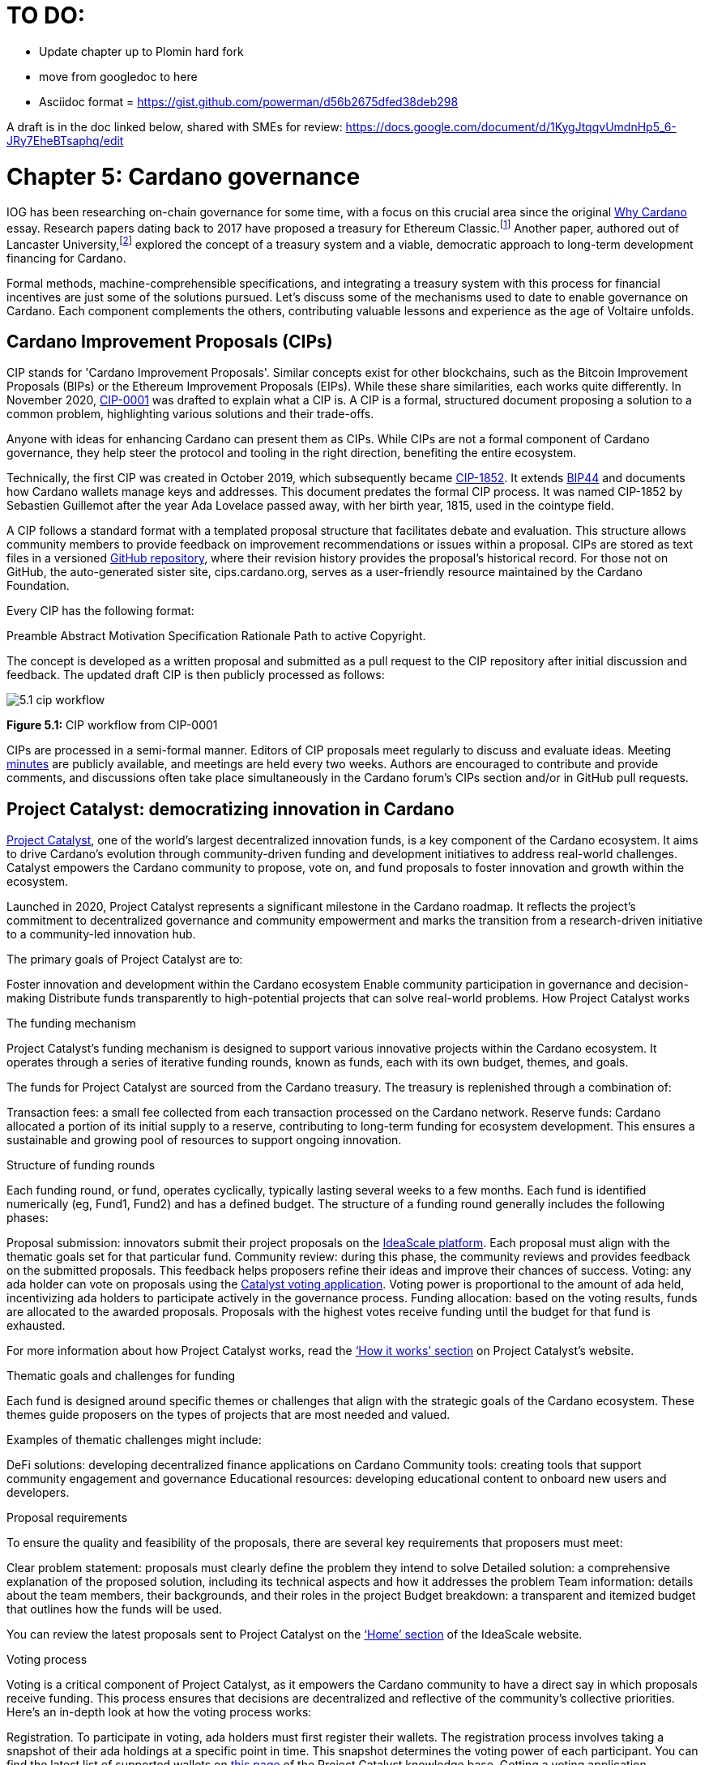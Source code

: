 = TO DO:

- Update chapter up to Plomin hard fork
- move from googledoc to here
- Asciidoc format = https://gist.github.com/powerman/d56b2675dfed38deb298


A draft is in the doc linked below, shared with SMEs for review:
https://docs.google.com/document/d/1KygJtqqvUmdnHp5_6-JRy7EheBTsaphq/edit


= Chapter 5: Cardano governance 

IOG has been researching on-chain governance for some time, with a focus on this crucial area since the original https://why.cardano.org/en/introduction/motivation[Why Cardano] essay. Research papers dating back to 2017 have proposed a treasury for Ethereum Classic.footnote:disclaimer[Kaidalov, Kovalchuk, Nastenko, Rodinko, Shevtzov, Oliynykov (2017), ‘A proposal for an Ethereum Classic Treasury System’, iohk.io/en/research/library/papers/a-proposal-for-an-ethereum-classic-treasury-system/] Another paper, authored out of Lancaster University,footnote:[Zhang, Oliynykov and Balogun (2019), ‘A Treasury System for Cryptocurrencies: Enabling Better Collaborative Intelligence’, eprint.iacr.org/2018/435.pdf] explored the concept of a treasury system and a viable, democratic approach to long-term development financing for Cardano.

Formal methods, machine-comprehensible specifications, and integrating a treasury system with this process for financial incentives are just some of the solutions pursued. Let's discuss some of the mechanisms used to date to enable governance on Cardano. Each component complements the others, contributing valuable lessons and experience as the age of Voltaire unfolds. 

== Cardano Improvement Proposals (CIPs)

CIP stands for 'Cardano Improvement Proposals'. Similar concepts exist for other blockchains, such as the Bitcoin Improvement Proposals (BIPs) or the Ethereum Improvement Proposals (EIPs). While these share similarities, each works quite differently. In November 2020, http://github.com/cardano-foundation/CIPs/tree/master/CIP-0001[CIP-0001]  was drafted to explain what a CIP is. A CIP is a formal, structured document proposing a solution to a common problem, highlighting various solutions and their trade-offs. 

Anyone with ideas for enhancing Cardano can present them as CIPs. While CIPs are not a formal component of Cardano governance, they help steer the protocol and tooling in the right direction, benefiting the entire ecosystem. 

Technically, the first CIP was created in October 2019, which subsequently became https://cips.cardano.org/cip/CIP-1852[CIP-1852]. It extends http://github.com/bitcoin/bips/blob/master/bip-0044.mediawiki[BIP44] and documents how Cardano wallets manage keys and addresses. This document predates the formal CIP process. It was named CIP-1852 by Sebastien Guillemot after the year Ada Lovelace passed away, with her birth year, 1815, used in the cointype field. 

A CIP follows a standard format with a templated proposal structure that facilitates debate and evaluation. This structure allows community members to provide feedback on improvement recommendations or issues within a proposal. CIPs are stored as text files in a versioned http://github.com/cardano-foundation/CIPs[GitHub repository], where their revision history provides the proposal's historical record. For those not on GitHub, the auto-generated sister site, cips.cardano.org, serves as a user-friendly resource maintained by the Cardano Foundation.

Every CIP has the following format: 

Preamble
Abstract
Motivation
Specification
Rationale
Path to active
Copyright. 

The concept is developed as a written proposal and submitted as a pull request to the CIP repository after initial discussion and feedback. The updated draft CIP is then publicly processed as follows:

image::../images/5.1_cip_workflow.png[]

*Figure 5.1:* CIP workflow from CIP-0001

CIPs are processed in a semi-formal manner. Editors of CIP proposals meet regularly to discuss and evaluate ideas. Meeting http://github.com/cardano-foundation/CIPs/tree/master/BiweeklyMeetings[minutes] are publicly available, and meetings are held every two weeks. Authors are encouraged to contribute and provide comments, and discussions often take place simultaneously in the Cardano forum’s CIPs section and/or in GitHub pull requests. 

== Project Catalyst: democratizing innovation in Cardano 

https://projectcatalyst.io/[Project Catalyst], one of the world’s largest decentralized innovation funds, is a key component of the Cardano ecosystem. It aims to drive Cardano's evolution through community-driven funding and development initiatives to address real-world challenges. Catalyst empowers the Cardano community to propose, vote on, and fund proposals to foster innovation and growth within the ecosystem.

Launched in 2020, Project Catalyst represents a significant milestone in the Cardano roadmap. It reflects the project's commitment to decentralized governance and community empowerment and marks the transition from a research-driven initiative to a community-led innovation hub.

The primary goals of Project Catalyst are to:

Foster innovation and development within the Cardano ecosystem
Enable community participation in governance and decision-making
Distribute funds transparently to high-potential projects that can solve real-world problems.
How Project Catalyst works

The funding mechanism

Project Catalyst's funding mechanism is designed to support various innovative projects within the Cardano ecosystem. It operates through a series of iterative funding rounds, known as funds, each with its own budget, themes, and goals.

The funds for Project Catalyst are sourced from the Cardano treasury. The treasury is replenished through a combination of:

Transaction fees: a small fee collected from each transaction processed on the Cardano network.
Reserve funds: Cardano allocated a portion of its initial supply to a reserve, contributing to long-term funding for ecosystem development. This ensures a sustainable and growing pool of resources to support ongoing innovation.

Structure of funding rounds

Each funding round, or fund, operates cyclically, typically lasting several weeks to a few months. Each fund is identified numerically (eg, Fund1, Fund2) and has a defined budget. The structure of a funding round generally includes the following phases:

Proposal submission: innovators submit their project proposals on the https://cardano.ideascale.com/[IdeaScale platform]. Each proposal must align with the thematic goals set for that particular fund.
Community review: during this phase, the community reviews and provides feedback on the submitted proposals. This feedback helps proposers refine their ideas and improve their chances of success.
Voting: any ada holder can vote on proposals using the https://cardano.ideascale.com/[Catalyst voting application]. Voting power is proportional to the amount of ada held, incentivizing ada holders to participate actively in the governance process.
Funding allocation: based on the voting results, funds are allocated to the awarded proposals. Proposals with the highest votes receive funding until the budget for that fund is exhausted.

For more information about how Project Catalyst works, read the https://projectcatalyst.io/how-it-works[‘How it works’ section] on Project Catalyst’s website.

Thematic goals and challenges for funding

Each fund is designed around specific themes or challenges that align with the strategic goals of the Cardano ecosystem. These themes guide proposers on the types of projects that are most needed and valued. 

Examples of thematic challenges might include:

DeFi solutions: developing decentralized finance applications on Cardano
Community tools: creating tools that support community engagement and governance
Educational resources: developing educational content to onboard new users and developers.

Proposal requirements

To ensure the quality and feasibility of the proposals, there are several key requirements that proposers must meet:

Clear problem statement: proposals must clearly define the problem they intend to solve
Detailed solution: a comprehensive explanation of the proposed solution, including its technical aspects and how it addresses the problem
Team information: details about the team members, their backgrounds, and their roles in the project
Budget breakdown: a transparent and itemized budget that outlines how the funds will be used.

You can review the latest proposals sent to Project Catalyst on the https://cardano.ideascale.com/c/home[‘Home’ section] of the IdeaScale website.

Voting process

Voting is a critical component of Project Catalyst, as it empowers the Cardano community to have a direct say in which proposals receive funding. This process ensures that decisions are decentralized and reflective of the community's collective priorities. Here’s an in-depth look at how the voting process works:

Registration. To participate in voting, ada holders must first register their wallets. The registration process involves taking a snapshot of their ada holdings at a specific point in time. This snapshot determines the voting power of each participant. You can find the latest list of supported wallets on https://docs.projectcatalyst.io/current-fund-basics/how-to-register-as-a-voter/wallet-registration-guide/supported-wallets[this page] of the Project Catalyst knowledge base.
Getting a voting application. Participants must use a dedicated voting application, such as the https://projectcatalyst.io/get-involved/become-a-voter[Catalyst Voting App], available on mobile devices. This application is designed to facilitate secure and user-friendly voting.
Voting power calculation. Voting power is directly proportional to the amount of ada held by a participant at the time of the snapshot. For example, an individual with 5,000 ada will have more voting power than someone with 500 ada. This system ensures that those with a larger stake in the network have a greater influence on funding decisions. Wallets with at least 500 ada, excluding rewards, are eligible to vote.
Reviewing proposals. All proposals are publicly accessible on the IdeaScale platform and the voting application. Participants can review detailed information about each proposal, including the problem statement, proposed solution, team details, and budget. Before voting, participants are encouraged to engage in discussions and provide feedback on the proposals. This collaborative approach helps refine the proposals and ensures that only well-vetted ideas move forward. To become a community reviewer, please https://docs.projectcatalyst.io/current-fund-basics/community-review-guidelines-fund12/how-to-become-a-community-reviewer[refer to this page] on the Project Catalyst knowledge base.
Voting begins. For each proposal, voters typically have multiple options to express their support or opposition. Common voting options include YES (strongly supporting the proposal) or ABSTAIN (choose not to vote). Only voting YES determines the outcome of proposals. Voting ABSTAIN is a signal only and serves to preserve privacy properties from cryptographic properties to counterbalance your YES votes. Your goal as a voter is to cast ABSTAIN in each category and mix up your voting profile to help improve voting privacy. Otherwise, not voting or choosing ABSTAIN are the same. However, ABSTAIN registers action on the chain. Not voting doesn't. Once you've cast a vote on blockchain, you cannot change it anymore.
Counting votes. After the voting period ends, votes are tallied. The proposals with the most votes are selected for funding until the budget for that funding round is exhausted.
Announcing results. The results are announced publicly, detailing which proposals have been selected for funding. This transparency helps build trust within the community.

After each funding round, feedback from the community is collected to identify areas for improvement in the voting process. Based on community feedback, enhancements are made to the voting process, such as improving the user interface of the voting application, increasing security measures, and refining the proposal evaluation criteria.

Transparency and accountability

Project Catalyst places a strong emphasis on transparency and accountability through the following measures:

Publicly accessible proposals: all proposals and their progress are publicly accessible on the IdeaScale platform, allowing the community to track their development
Regular updates: funded projects are required to provide regular updates on their progress, including milestones achieved and funds spent
Community oversight: the community plays an active role in monitoring and evaluating the progress of funded projects, ensuring that funds are used effectively.

Success metrics in Project Catalyst

Measuring the success of Project Catalyst is essential to ensure that the initiative effectively fosters innovation and contributes to the growth of the Cardano ecosystem. The following metrics provide a comprehensive evaluation of its impact and effectiveness:

Number of proposals submitted
Description. This metric tracks the total number of proposals submitted in each funding round, reflecting the level of community engagement and interest in participating in Project Catalyst.
Importance. A higher number of submitted proposals indicates a vibrant, active community eager to contribute to the ecosystem's development. It reflects the diversity of ideas and innovations being brought forward.
Example. If Fund1 received 50 proposals and Fund2 received 150, it demonstrates a growing interest and increased participation over time.
Number of proposals funded
Description. This metric counts the number of proposals that successfully receive funding after the voting process.
Importance. It shows the proportion of ideas deemed valuable and viable by the community. It helps assess the effectiveness of the selection and funding processes in identifying high-potential projects.
Example. If 20 out of 100 proposals are funded in a given round, it reflects the competitive nature and high standards the community sets.
Community participation in voting
Description. This metric measures the number of ada holders participating in voting.
Importance. High voter participation indicates robust community engagement and the legitimacy of the funding decisions. It ensures that the funded projects have broad support from the community.
Example. If 10,000 ada holders voted in Fund3 compared to 5,000 in Fund2, it indicates growing community involvement and trust in the voting process.
Diversity of funded projects
Description. This metric examines the variety of projects funded across different categories, such as DeFi, community tools, educational resources, and more.
Importance. A diverse portfolio of funded projects indicates a balanced approach to ecosystem development, addressing various needs and opportunities within the Cardano network. It prevents over-concentration on a single type of project, fostering a more resilient and versatile ecosystem.
Example. Funding five DeFi projects, three educational initiatives, and two community tools in one round may show a well-rounded investment in different areas.
Impact of funded projects
Description. This metric evaluates the real-world impact and outcomes of funded projects, including their contributions to the Cardano ecosystem and broader blockchain space.
Importance. It assesses whether the projects deliver on their promises and generate value for the community. It helps identify successful initiatives that could serve as models for future projects.
Example. A funded DeFi project that significantly increases transaction volume and user engagement on Cardano would be considered a high-impact success.
Budget utilization and efficiency
Description. This metric analyzes how effectively the funded projects utilize the allocated funds.
Importance. It ensures that funds are used as intended, projects adhere to their proposed budgets, and any issues of mismanagement or inefficiency are identified and mitigated.
Example. A project that delivers its milestones within the allocated budget demonstrates effective use of funds, whereas overspending might indicate potential issues.
Community feedback and satisfaction
Description. This metric gathers feedback from the community regarding their satisfaction with the funded projects and the overall Project Catalyst process.
Importance. High satisfaction levels indicate the community's needs and expectations are being met. It provides insights for continuous improvement of the Project Catalyst process.
Example. Positive feedback on the transparency and impact of the voting process would highlight the community's approval, whereas constructive criticism could guide future enhancements.
Growth in Project Catalyst participation
Description. This metric tracks the growth in the number of participants in Project Catalyst, including proposers, reviewers, and voters.
Importance. It reflects Project Catalyst's expanding reach and inclusiveness. It also indicates the initiative’s ability to attract and engage a broad spectrum of participants over time.
Example. An increase in active users on the IdeaScale platform and the voting application from one funding round to the next indicates growing engagement.
Long-term sustainability and scalability
Description. This metric assesses Project Catalyst's long-term sustainability and scalability, including its capacity to manage growing numbers of proposals and participants.
Importance. It ensures that Project Catalyst can continue to function effectively as it grows. Also, it addresses any potential bottlenecks or challenges related to scaling the initiative.
Example. Implementing and effectively utilizing new tools and processes to manage more proposals and votes without compromising quality or security.

By carefully monitoring these success metrics, Project Catalyst can ensure it meets its goals of fostering innovation, supporting valuable projects, and effectively engaging the community. Continuous assessment and refinement based on these metrics will help Project Catalyst remain a dynamic and impactful component of the Cardano ecosystem. The Catalyst team released their http://projectcatalyst.io/reports/horizons.pdf[Catalyst Horizons report] documenting various milestones. To dig deeper into the stats and trends, visit the https://projectcatalyst.io/reports[Reports] section of projectcatalyst.io for the latest data.

== The age of Voltaire

As Catalyst took a ‘tactical pause’ break after Fund9, there was a timely Systemization of Knowledge (SoK) research paperfootnote:[Kiayias, Lazos (2022), 'SoK: Blockchain Governance', arxiv.org/pdf/2201.07188.pdf] published just around this same time, reflecting on the state of governance in ten blockchains, including Bitcoin, Ethereum, and Cardano.

The paper lists seven properties to assess different requirements for effective blockchain governance: 

Suffrage: this property deals with participation eligibility. How inclusive is the governance mechanism? 
Confidentiality: are decision-makers’ inputs protected from ‘external influences’? 
Verifiability: can decision-makers confirm their input has been considered in the output?
Accountability: are decision-makers held accountable for their input?
Sustainability: are decision-makers suitably incentivized?
Pareto efficiency: how effectively can decision-makers' intentions be turned into actions?
Liveness: how quickly can a blockchain’s governance mechanism produce outputs efficiently?


image::../images/5.2_governance_properties.png[]
*Figure 5.2:* The partition map of governance properties from the ‘SoK: Blockchain Governance’ paper

The paper concludes that while each blockchain displays some of the properties, no blockchain meets all the requirements for effective governance. It was food for thought just before the dawn of the age of Voltaire. 


CIP-1694

https://cips.cardano.org/cip/CIP-1694[CIP-1694] was named after Voltaire’s year of birth. It is arguably the most important CIP to date as it is a proposal to bootstrap the age of Voltaire. Co-authored by Charles Hoskinson, it is the first CIP he has gotten directly involved with. It’s clear a lot of thought went into it, and it’s intentionally written as a transitional, living document.

When Cardano was formed, there was a tripartite structure with Emurgo, the Cardano Foundation (CF), and IOG with remits for ecosystem growth, governance, and engineering, respectively. The intention was always to move to a members-based organization (MBO) that would manage the protocol governance. 

CIP-1694 is the fruit of years of research. IOG has been working on a decentralized update system for some time. For example, they wrote a paper _Updateable Blockchains_ footnote:[Ciampi, Karayannidis, Kiayias and Zindros (2020), 'Updatable Blockchains', iohk.io/en/research/library/papers/updatable-blockchains/] with the European Union, with a Horizon 2020 grant, to explore ways to implement this vision. 

Early in 2022, IOG and the CF held workshops to hammer out a way forward for the Voltaire development phase. The first question was ‘What is good governance?’. Charles Hoskinson explained in his ScotFest keynote that the answer was based on three different categories:

The concept of representation involves consent regarding decision-making authority. There are two types: direct representation, where individuals vote personally, and delegated authority, where individuals hand their vote to someone else. In CIP-1694, this role is called a delegate representative (DRep). This concept was already introduced in a similar form in Project Catalyst. 

Governance requires a set of rules, often called a constitution, which serves as guardrails to provide stability. In a blockchain context, a constitution can be machine-readable. Formal specifications can act as blueprints for Cardano, enabling integration with an update system. Once a voting system is established, the constitution can be ratified, hashed, and embedded in a transaction. This allows users to sign a type of ‘end user agreement’ by signing the transaction.


Institutions are often seen as targets for decentralization. If the goal is to ‘kill the middleman’, why do institutions matter? At their best, institutions set standards and provide a review process conducted by domain experts. Institutions are essential for good governance as they are the custodians of knowledge and best practices. People can be biased, so objective, neutral bodies are sometimes necessary for guidance. After careful consideration, it was determined that the most important ‘anchor’ institution would be a members-based organization (MBO) which should operate similarly to other open-source initiatives like the Linux Foundation, or the Cloud Native Computing Foundation (CNCF).


What is an MBO?

The MBO is a central hub that unites different groups, including thousands of stake pool operators, Cardano ambassadors, open-source projects running on Cardano, IOG, CF, Emurgo, and all ada holders. Members will own and run the MBO, staffing the steering committees. 

image::../images/5.3_gov_concepts.png[]
*Figure 5.3:* Governance concepts defined, based on the slide from ScotFest 2022

The MBO, later christened Intersect, is Voltaire's anchor institution, but it is not the only one. IOG has been steadily building out its presence in universities all over the globe, as well as opening the Hoskinson Center for Formal Mathematics, the Zero-Knowledge Lab not forgetting the Edinburgh Decentralization Index (EDI).  Other institutions and MBOs will follow with different focuses and priorities.  

‘Institutions… their only job is to take complexity and turn it into simplicity’ – Charles Hoskinsonfootnote:[Charles Hoskinson: Crypto regulations & policy, Importance of stablecoins & the future of Cardano, youtu.be/uEV8tQ6z87k?si=iVazdagl5JWZez3q&t=1983]

CIP-1694 could fill a book on its own and, like all CIPs, is a living document that evolves with feedback. It aims to bootstrap the Voltaire development phase, integrating on-chain and off-chain components for ecosystem self-governance. The ultimate aim is a fully end-to-end, on-chain governance layer for Cardano.

Where we came from – the five out of seven system

Before the Chang hard fork, governance transactions (eg, hard forks, parameter changes, etc) required a signature from at least five out of the seven Cardano governance (genesis) keys, currently held by the three founding entities. This process was always intended to be an ephemeral form of governance as we got through the earlier phases of the roadmap before Voltaire. There have traditionally been just two types of governance transactions:

Protocol parameter updates using transaction http://github.com/input-output-hk/cardano-ledger/blob/8884d921c8c3c6e216a659fca46caf729282058b/eras/babbage/test-suite/cddl-files/babbage.cddl#L56[field nº6 of the transaction body]
Movements of the treasury and the reserves using Move Instantaneous Rewards (MIR) certificates.

Where we are going

The current proposal encompasses two new ledger eras. The first era is called Conway, after the celebrated English mathematician John Horton Conway. The current plan for the Conway ledger era is to:

introduce SPO voting for hard forks 
provide an on-chain mechanism for rotating the governance keys
rewire the ledger rules involving governance as outlined in CIP-1694.

For CIP-1694 to succeed, it is essential to realize the vision presented in the Road to a Polyglot Ecosystem for Cardano whiteboard http://youtube.com/watch?v=skcCg1WaedA[video]. The new governance mechanisms will support multiple clients, enabling different development teams to employ different approaches, programming languages, and commercial unique selling propositions (USPs). 

Charles Hoskinson’s keynote at ScotFest 2022:footnote:[ IO ScotFest Keynote with Charles Hoskinson, youtu.be/tbtkClr3Y3I]

‘So that's Voltaire …it’s deeply philosophical, it's the hardest thing I've ever done in my life, it's the hardest thing you're ever going to do in your life, and we're going to get it done, because it needs to get done and I'm damn tired of our industry failing, and it's about time we can point to something and say ‘you know what, we did it the right way’. We have to tend to our own gardens first. That was a lesson of Candide. So we have to fix Cardano's governance before we have the right to complain about any other person's governance.’ 

2023 was all about debating how to implement CIP-1694. The CIP was written in a deliberately high-level, approachable format to stimulate discussion and feedback. The community did not disappoint with 50 http://cip1694.intersectmbo.org/[workshops], 30 in-person and 20 online, with over 1,000 participants from 20+ countries. 

In addition to community-led workshops, IOG, EMURGO, and the Cardano Foundation co-hosted three governance workshops. The CF workshop took place in Zug, Switzerland, in June, followed by EMURGO’s workshop in Tokyo, Japan. The final workshop, hosted by IOG in Edinburgh in July 2023, marked the conclusion of the CIP-1694 design feedback loop.

Dozens of blogs have been written, and contentious issues have been argued over Reddit, X (Twitter), and Telegram. It is impossible to acknowledge every voice here, but you can dig into the finer detail by following Nicolas Cerny’s http://forum.cardano.org/t/cardano-governance-updates-community-input-voltaire-phase-and-CIP 1694-updates/115878[diary of events] on the Cardano Forum. 

Governance on Cardano hit a milestone on Friday, June 30, 2023, when the https://github.com/cardano-foundation/CIPs/pull/380[CIP-1694 pull request] was merged into the main branch of the Cardano Foundation CIP repository. The proposal’s status advanced to the ‘Proposed’ stage.
As almost everything in Cardano takes the form of a transaction, getting the metadata standard correct is critical. Metadata allows developers to embed information specific to the context of the transaction. For example, the NFT standard (see https://cips.cardano.org/cip/CIP-0025[CIP-25], https://cips.cardano.org/cip/CIP-0068[CIP-68], https://cips.cardano.org/cip/CIP-0060[CIP-60]) on Cardano has evolved with new capabilities, unlocking with each roadmap release. Pi Lanningham authored http://github.com/cardano-foundation/CIPs/pull/556[CIP-0100] to clear up what metadata standards need to be introduced to enable the on-chain governance mechanisms proposed in CIP-1694.  
http://cips.cardano.org/cip/CIP-0095[CIP-95] is a crucial CIP, which extends CIP-30 and describes the interface between webpage/web-based stacks and Cardano wallets. More specifically, it is a specification that defines the API of the JavaScript object that is injected into web applications. The CIP enables voting capabilities for governance tools. At the Edinburgh hackathon, decisions were made around open http://github.com/Ryun1/CIPs/blob/governance-wallet-connector/CIP-0095/README.md#open-questions[questions], and the base design was approved. 
As governance can be subjective, it's best you read CIP-1694 yourself, especially the Rationale and Changelog sections, which add context. If 2023 was the year we discussed governance, 2024 was all about implementation with Intersect as the main driving force. 

== Intersect: shaping Cardano's future

Intersect is a members-based organization for the Cardano ecosystem, founded in 2023. It serves as an aggregation point for the entire Cardano community, placing the community at the heart of Cardano’s future development and harnessing the untapped potential of collective wisdom and economic energy. Intersect brings together companies, developers, individuals, institutions, and other ecosystem participants to shape and drive the future development of Cardano. It acts as a steward of the underlying blueprints and technology for the community, beginning with the Cardano node, core technology libraries, and components required to operate the protocol, along with all of its accompanying documentation, knowledge, and contributors.

This governance structure is designed to enhance decentralized growth within the Cardano ecosystem. It enables community-driven decision-making through democratic voting, defines clear roles and responsibilities, and ensures accountability. The MBO manages funds for ecosystem projects, aligns efforts with long-term strategic goals, and fosters inclusive community participation. It also improves coordination, increases accountability, and supports sustainable growth by providing a structured yet decentralized framework. Implementation involves community consensus, framework development, regulatory compliance, securing funding, and ongoing management. This model empowers the Cardano community and aligns with its vision of decentralization and transparency.

https://www.intersectmbo.org/[Intersect] empowers a distributed network of builders and contributors who believe that every voice holds value and that collaboration leads to stronger outcomes. Members forge a secure, collaborative ecosystem to ensure Cardano's sustained growth and evolution in a safe space.

How Intersect operates
Intersect aims to administer the governing processes for Cardano’s continued roadmap and development of the Cardano protocol. Intersect is currently facilitating the rollout of Cardano’s groundbreaking governance features. Visit the Intersect latest https://www.intersectmbo.org/news[news] page to keep up to speed with the latest developments. 

All Cardano ecosystem participants are welcome to become Intersect members. Made up of a distributed group of participants, including the foremost experts on Cardano and current ecosystem contributors, Intersect aims to facilitate healthy discussions and sound decision-making amongst its members and the community to uncover pain points and champion successes.

The five pillars of Intersect
Community support: this involves hosting events, hackathons, and conferences designed explicitly for developers within the Cardano ecosystem
Governance: Intersect champions and oversees Cardano's community-driven governance system, implemented through CIP-1694
Technical roadmap: following community approval, Intersect helps orchestrate the delivery of the Cardano technical roadmap
Continuity: to ensure system stability, Intersect facilitates Cardano's ongoing continuity
Open-source development: Intersect plays a role in coordinating the open-source development of Cardano's core technologies.
Intersect has a central governing board, similar to a city council, chosen and managed by its members. This board is supported by various committees and working groups, each focusing on specific areas or interests within the Cardano ecosystem. With its diverse global membership, this structure allows Intersect to effectively identify key goals for Cardano's development.
Intersect's governing board starts with five seats. Three are filled by founding members (seed funders, Input Output Global, and EMURGO), with the Intersect chief operating officer (COO) holding a temporary seat. Another seat is offered to the University of Wyoming's Blockchain Center for a one-year term.
The remaining two permanent seats will be filled later in 2024 by Intersect members through an election process that will be designed collaboratively.
A new advisory board will be created with member input to find the best people for the remaining board seats. This group will also explore how to hold elections for future committees. The board meets monthly and publishes agendas and https://intersect.gitbook.io/intersect-board[minutes] for transparency, and can be contacted at board@intersectmbo.org.
A community working group was formed in January 2024 to support transparency. This group observes board meetings and gathers community feedback to ensure Intersect meets members' needs. 

Intersect's funding

Intersect uses funding to promote open and accessible systems through technology and education and to shape Cardano's development. This includes running Intersect itself and supporting the open-source development of Cardano's technology.
Input Output Global and EMURGO initially funded Intersect to get things running. For future funding, the community will be asked to vote on using funds from the Cardano treasury or explore other options.
Maintaining and improving Cardano requires ongoing costs. For 2024, Input Output Global and EMURGO have provided funding to cover these operational costs. This allows a group of members to continue providing essential technical services. Intersect created the Cardano development trust (DevTrust) to manage these initial funds. This trust can only use funds to benefit Cardano, such as funding ongoing development and honoring existing agreements. Intersect manages the DevTrust to ensure these funds are used appropriately and to generate income to support its operations.
Becoming a founding member comes with the following benefits:
Participate in steering groups, committees, and advisory boards, with the potential to establish new committees that will define Cardano's future governance
Access grants and contribute to developing Cardano's codebase while guiding a grant program to strengthen the Cardano protocol and ecosystem
Collaborate with other Cardano enthusiasts to build new partnerships and connections
Showcase contributions through member events, conferences, marketing materials, and member spotlights
Attend monthly meetings for updates on progress, committees, events, and funding opportunities 
Participate in the annual meeting (in-person or virtually), focusing on Intersect activities, including voting on proposals. There are many https://intersect.gitbook.io/intersect-community-grants/overview/community-hub-faqs[Community Hubs], located worldwide, hosting events.

Amending Intersect membership governance
Proposals to change Intersect's membership governance must be clearly documented. The board can approve amendments by a simple majority vote. There are various streams regarding the ongoing work that maintains and improves Cardano.
Think of ‘continuity’ as the essential technical services needed to keep Cardano running smoothly. This includes bug fixes, upgrades, and new developments like CIP-1694. In the first quarter of 2024, Intersect signed several contracts to deliver features and functionalities through continuity efforts. It's important to note that continuity focuses on the core infrastructure and many other exciting community projects and applications are being built on top.
Cardano's vision and backlog refer to Cardano's future development, including new features and functionalities. These features may still be in the research phase or identified by the community for further exploration.
Open-source development
Cardano is an open-source project, with over 40 code repositories maintained by Intersect and its members. You can find more information and explore these repositories on https://github.com/IntersectMBO[GitHub].  

True open source means having the flexibility to choose different options. The Cardano Foundation also follows an open-source strategy. http://cardanofoundation.org/en/news/accessing-cardano-blockchain-data-with-ledger-sync/[Ledger Sync], http://identity.cardanofoundation.org[Identity Wallet], Aiken, http://github.com/CardanoSolutions/kupo#readme[Kupo], and http://ogmios.dev/[Ogmios] all follow open-source principles and make life easier for developers on Cardano. 

Acknowledging that Java is still the preferred language for many enterprise developers, the CF created Ledger Sync and the Identity Wallet in Java as open-source tools with this audience in mind. Ledger Sync puts sequential blockchain data in a new, more accessible database structure, while the Identity Wallet is a W3C-compatible mobile wallet for managing self-sovereign identities across Cardano and other blockchains. The wallet supports multiple standards, integrating key event receipt infrastructure (KERI) for interoperability to fit a broad range of use cases and enterprise adoption.

In addition, The Cardano Ballot project, a http://github.com/cardano-foundation/merkle-tree-java[Merkle Tree] in Java/Aiken, the Cardano conversions http://github.com/cardano-foundation/cf-cardano-conversions-java[library], and state channels layer 2 (hydra-java http://github.com/cardano-foundation/hydra-java[Client]) were all made open source. The CF also made the http://cardanofoundation.org/en/news/releasing-an-open-source-rewards-calculation/[rewards calculation] open source to enable anyone to perform and validate the rewards calculation independently of a single implementation. 
Open source office (OSO)
The OSO manages Cardano's open-source program and community. They ensure open and effective communication with the wider open-source community. Intersect manages contracts with companies working on Cardano's development, acting on behalf of DevTrust.
Intersect handles all aspects of supplier contracts for DevTrust. This includes negotiating terms, managing the agreements, and overseeing the work. Intersect ensures the contracts align with DevTrust's goals and that companies meet their obligations. They also monitor progress and take steps to optimize efficiency and keep the community informed.
Delivery assurance
Delivery assurance ensures that projects are completed on time and according to specifications. This involves managing risks, tracking progress, and taking action to ensure successful completion. The approach varies based on the project's size, complexity, and potential risks.
Led by the technical steering committee (TSC), Intersect's delivery assurance team plays a vital role. This team works on behalf of the Cardano community to guarantee that Cardano's development plan stays on track.

== Intersect committees

Intersect operates on the principle of community leadership for Cardano's development. This is achieved through standing committees formed by and led by its members.
Standing committees are permanent committees covering various functions critical to guiding Cardano's ‘continuity’ (ongoing maintenance and development), shaping Cardano's constitution, and supporting internal membership needs. While changes can be made as the committees and their goals evolve, they are intended to be long-lasting. The governing board will provide support and review any proposed adjustments.
Working groups are temporary and typically support a standing committee's broader objectives. They may also be formed to tap into expertise outside of Intersect's membership. Flexible and less formal than committees, working groups can address diverse topics relevant to Cardano's development. For example, the marketing working group was formed by creatives and marketers who felt it was an area Cardano could improve upon. The group meets weekly and is active on https://discord.com/channels/1136727663583698984/1240228290799865878[Discord].

The civics committee
The civics committee acts as a guide and supervisor for the Cardano community on governance issues: 
They develop and manage ways for the community to actively participate in Cardano's governance
They collaborate with subject matter experts when needed
They assist the Cardano constitutional committee as requested.
This committee is crucial for ensuring Cardano's governance system is:
Accessible: easy for everyone to understand and participate in
Fair: upholding equal rights and opportunities for all community members
Transparent: open and clear communication about all governance processes.
The civics committee addresses topics like:
Ratifying the constitution: facilitating a period for community approval of the Cardano constitution
Off-chain discussions: tracking and maintaining a record of informal discussions about proposals before they are formally presented
On-chain voting tools: monitoring these tools to ensure they are functional and well-maintained
Voting guidelines: developing and updating clear instructions and best practices for on-chain voting
Governance improvements: providing non-binding recommendations based on community input to enhance Cardano's governance system.

Membership and community committee (MCC) 
The MCC helps build a strong Cardano community within Intersect. They achieve this by:
Attracting new members through effective sales and account management
Supporting existing members through helpful resources and events
Offering https://docs.intersectmbo.org/intersect-community-grants/open-grants[grants] for creating useful community tools
Providing education and hosting engaging events.
This committee creates a space for Cardano enthusiasts to connect, share knowledge, and collaborate on projects. For example, a grant was awarded to Ryan Wiley for his ‘Cardano Governance Minimum Attack Vector (MAV) Dashboard’. This tool displays real-time governance action data through donut charts, breaking down participation in governance actions by DReps, SPOs, the CC, and an aggregated total of all groups. This highlights which entities sway over each proposal type based on stake-weighted delegation and voting thresholds. Anyone in the Cardano ecosystem can flag specific centralization concerns with this user-friendly dashboard.
The MCC manages Intersect memberships, ensuring everyone gets the most out of the program and can contribute to Cardano's development. They also review proposals for community working groups.
Want to learn more or join the MCC? Email them at membership-and-community-committee@intersectmbo.org. They hold public meetings every four weeks, and their minutes are https://intersect.gitbook.io/community-and-membership-committee/[public]. Check out the MCC terms of reference https://docs.google.com/presentation/d/1gvaSrd7tJ6B5e0JIwaus0Yj6DXDcENT3gJwPCad83NQ/edit#slide=id.g2422287dda8_0_0[(ToR)] for a deeper dive.

The technical steering committee (TSC)
The TSC oversees Cardano's technical health, ensuring that decisions are based on solid technical knowledge and best practices.
This committee brings together key players to ensure Cardano's development runs smoothly. They handle contracts with developers, create technical proposals, and review ideas from the Cardano community, like updates or major changes to the network.
The TSC leads in guiding the development of Cardano's ongoing technical foundation. They provide in-depth technical analysis and advice for everything from development projects to network settings. Think of them as the guardians of Cardano's technical well-being. The minutes from their meetings are https://intersect.gitbook.io/technical-steering-committee/tsc-meeting-minutes[public]. Check out the https://intersect.gitbook.io/technical-steering-committee/[Intersect GitBook] for further details on the TSC and its working groups.

The parameter committee (PC)
The PC is a team within the TSC that focuses on optimizing Cardano's settings. They ensure these parameters are set based on the best technical knowledge available.
This committee plays a crucial role in maintaining Cardano's long-term health. They consider factors like economics, security, and network performance when recommending updates to Cardano's core settings.
The PC delves into Cardano's parameters, including technical settings, network behavior, and economic factors. They meet regularly to discuss updates and consider proposals from the community to adjust these parameters.
Membership in this technical group is by invitation only. However, anyone can submit suggestions for parameter changes on the Cardano Forum. The PC also participates in monthly calls with Cardano's stake pool operators to share updates and answer questions. 
Matthew Capps’ http://twitter.com/cryptstitution/status/1725745468821344432?s=46[X thread], Protocol Change Proposal-001: Chronology of Documented Events, provides insight into the careful consideration and deliberation involved in a parameter change.
To learn more, check out the https://intersect.gitbook.io/parameter-committee-knowledge-base/[meeting notes] and learn how to submit parameter change proposals on the https://forum.cardano.org/c/governance/parameters-committee-updates/220[Cardano Forum].

The open source committee (OSC)
The OSC owns the roadmap (strategy) for Cardano's open-source projects, advising others on open-source best practices, and acts as a central point for anyone building within Cardano's open-source environment.
This committee helps developers navigate the world of open-source development on Cardano.
The OSC tackles several key areas:
Defining what ‘open source’ means for Cardano projects
Developing and maintaining Cardano's open-source strategy
Overseeing pilot projects for open source on Cardano
Establishing best practices for open-source development within Cardano
Creating a model for future open-source projects within Intersect.


The OSC was the first Intersect committee and is currently chaired by Tweag. Anyone can join the OSC's https://meet.google.com/eeb-qjbx-agw[weekly public call] on Fridays (8-9 AM PST) to learn more and ask questions. They also have a Discord channel (#osc-feedback) for ongoing discussions.
Check out the latest https://intersect.gitbook.io/open-source-committee/[meeting notes], their governance https://github.com/IntersectMBO/documentation/blob/master/open-source-committee/policies/governance.md[policy], and a community-drafted https://github.com/IntersectMBO/documentation/pull/2[voting procedure proposal].

Cardano budget committee
A budget committee aims to manage Cardano's operational costs. This committee creates a yearly budget for community review and approval. The committee provides clear information on Cardano's core expenses, ensuring transparency for the community.
How it works:
The Product committee provides a list of approved projects
The budget committee will then assign costs to these projects and create a budget proposal
The community will vote on the budget proposal at the annual members meeting (AMM)
Upon approval, funds will be allocated from the Cardano treasury through on-chain voting.
The initial Cardano budget will be presented before the AMM for community review and voting. On-chain ratification will follow after the AMM vote.

image::../images/5.4_provisional_budget_process.png[]
*Figure 5.4:* Provisional Budget process timeline 


Product committee  
The product committee manages and tracks the roadmap for development items. Their responsibilities include:
Continuity, in other words, maintenance, upgrades, and core development, feature requests
Research. 
Marketing, promotion, or other non-technical categories.
The community are encouraged to submit projects for consideration for the 2025 roadmap, with an https://committees.docs.intersectmbo.org/intersect-technical-steering-committee/technical-roadmap/how-to-participate-in-shaping-the-technical-roadmap[explainer] to guide them through the process.

Working groups
Intersect forms temporary groups called working groups to address specific needs as they arise. These groups can focus on any topic and operate less formally than the permanent committees.
Each working group defines its purpose, operating procedures, and member roles and responsibilities in a terms of reference document
Participation limitations, like application processes or elections, are set with board approval
Meeting frequency and procedures are also established
Each working group works under a specific committee but may collaborate with others
They report their progress and findings to their overseeing committee(s).
To learn more, head over to the Intersect https://intersect.gitbook.io/intersect-working-groups/[working groups space] for a complete list and further details.
Towards the end of 2024, Intersect held elections for open positions for the various committees and boards. The successful candidates were:
Intersect board -  Kavinda Kariyapperuma, Adam Rusch
Intersect steering committee - Yuki Oishi, Kevin Hammond
Budget committee - Mercy Fordwoo, Jose Velazquez, Kristijan Kowalsky, Pepe Otegui
Cardano civics committee - Reshan Fernando, Taichi Yokoyama, Eystein Magnus Hansen, Daniela Alves
Membership and community committee - Sanjaya Wanigasekera, Matthew Capps, Ha Nguyen, Akheel Fouze, Darlington Wleh
Open source committee - Adam Dean, Johnny Kelly, Sebastian Pabon, Pedro Lucas
Product committee - Naushad Fouze, Samuel Leathers, Juan Sierra, Kyle Solomon
Technical steering committee - Adam Dean, Kevin Hammond, Markus Gufler, Ben Hart, Johnny Kelly 

DRep education
Intersect is collaborating with the IOG education team on the https://sancho.network/drep-pioneer-program/drep-pp/overview[DRep Pioneer program], an online interactive training course for nominated delegate representatives (DReps) involved in Cardano’s proposed governance structure.

These DRep leaders are true pioneers, playing an important role in educating the community about decentralized governance for Cardano. As instructors, they will train individuals from the Cardano community interested in becoming DReps.

DReps will leverage the voting power of multiple ada holders and ensure that everyone can truly contribute to shaping the protocol's future.

Intersect was inundated with applications from candidates. After a meticulous selection process, the initial cohort was announced. Pedro Lucas, Martin Musagara, Ha Nguyen, Cameron Smith, Joao Bosco Ribeiro, Reshma Mohan, Daniela Alvez, Phil Lewis, Eystein Magnus Hansen, Ubio Obu, Jaromir Tesar, Adam Rusch, Jenny Brito, Hosky and Wada Global Ltd represent the diversity of the global Cardano ecosystem.

Intersect member https://www.lidonation.com/[LIDO Nation] created the DRep Campaign Platform hosted at http://sancho.1694.io/dreps[sancho.1694.io/dreps] which enables DReps to create off-chain profiles linked to their on-chain actions to campaign for delegation from Ada Holders. 

Get involved
All Cardano ecosystem participants are welcome to https://www.intersectmbo.org/join[join] Intersect as members. Intersect consists of a distributed group of participants, including leading experts on Cardano and active ecosystem contributors. Its goal is to facilitate healthy discussions and sound decision-making among its members and the broader community, to both uncover pain points and champion successes. Intersect members are also encouraged to join the various working groups. 

Intersect members can apply for grants to support specific projects and initiatives related to the continuity and development of Cardano. With CIP-1694, the initial focus of these grants will be on enhancing governance in the age of Voltaire for the Cardano ecosystem.
Given the many moving parts within Intersect and the rapid pace of updates, members can stay informed following the https://docs.intersectmbo.org/intersect-overview/intersect-development-updates[weekly development updates]. 

== Cardano's evolving governance: a three-part approach

Cardano's future governance leans on three key pillars:
On-chain decisions: this system (detailed in CIP-1694) allows ada holders to directly influence Cardano's development through proposed governance actions voted on-chain
Cardano constitution: this evolving document outlines core rules to guide Cardano's growth during its transitional governance phase. A fully-fledged constitution will be drafted with community input throughout the year, culminating in a final version ratified by both delegates and ada holders. https://github.com/Ryun1/CIPs/tree/cip-constitution-tech/CIP-0120[CIP-0120 (constitution specification)] proposes a standardized technical format to make the document accessible for tools to read, render, and write. 
Institutions: these provide spaces for discussion, collaboration, and recommendations that ultimately feed into on-chain decision-making.
These three elements work together to create a robust governance system that can adapt and improve over time, driven by the Cardano community. The age of Voltaire is still in its infancy, and four key roles will be pivotal as CIP-1694 becomes a reality.
Ada holders
Ada holders play a crucial role in Cardano's governance. They can:
Delegate their vote: choose representatives (DReps) to cast votes on their behalf
Become a DRep: represent themselves or others in on-chain voting
Shape Cardano's future: propose changes to the network by submitting on-chain governance actions
Stay informed: review submitted governance actions and cast their vote on them.
By actively participating, ada holders collectively drive Cardano's development.
DReps
The age of Voltaire introduced delegate representatives (DReps), a new concept central to Cardano’s governance as defined in CIP-1694. DReps, alongside stake pool operators and the constitutional committee, will vote on proposals that shape Cardano's future.
Any ada holder can become a DRep. This means ada holders can choose to directly participate in voting or delegate their voting power to DReps they trust. There are two predefined DReps: the abstain and the no confidence DReps. These options allow ada holders to either not participate in governance or automatically express a yes vote on any no confidence action, providing a directly auditable measure of confidence in the constitutional committee.
Why delegate? 
Delegation allows ada holders to empower representatives who are potentially better equipped to make informed decisions on their behalf. This fosters a more democratic system where everyone has a say, even if they don't have the time or expertise to delve into every proposal.
The first community DRep workshop took place on January 20, 2024, in Oslo. This initiative was funded by a Catalyst Fund10 https://projectcatalyst.io/funds/10/f10-drep-improvement-and-onboarding/drep-recruitment-training-and-ethical-code-development-workshops[proposal] from Eyetein Hansen, Adam Rusch, Ekow Harding, Jose De Gamboa, Thomas Lindseth, and Yuki Oishi. Many more workshops followed. 

Stake pool operators (SPOs)


Think of SPOs as the caretakers of Cardano's network. They run stake pools, which are essentially servers that keep the blockchain running smoothly. These operators typically:

Own or rent servers running the Cardano node (both block-producing and relay nodes) 
Hold the pool's key
Maintain and monitor the network nodes.
SPOs play a vital part in Cardano's on-chain voting governance by:
Proposing changes: they can submit governance actions to improve the network
Shaping the future: they can review and vote on proposed governance actions.


The constitutional committee (CC)
Unlike other Cardano governance bodies, the CC operates independently and entirely outside of Intersect. It is one of three key groups (alongside SPOs and DReps) that vote on proposals to change Cardano's core systems through governance actions. The CC's primary function is to review proposed changes with a limited focus: ensuring that they align with the principles outlined in Cardano's constitution.

== Cardano governance flow

CIP-1694 outlines Cardano's on-chain governance process, but it's also important to consider the supporting off-chain activities. 
Off-chain proposal discussions
Before proposals are submitted to the blockchain for official votes, there is a crucial off-chain stage for discussion and refinement. Off-chain debate allows for:
Clearer proposals: proposers can share more details, rationale, and supporting evidence to ensure everyone understands the idea
Community input: reviews, comments, and feedback help improve the proposal and gauge overall sentiment
Informed voters: off-chain discussions generate valuable context, which becomes part of the official proposal (metadata) on-chain, aiding voters in making informed decisions
Reduced burden: filtering and refining proposals off-chain minimizes the number of votes submitted on-chain, reducing stress on the blockchain.
Without a strong off-chain process, governance could falter, as ideas may not undergo thorough discussion or refinement. On-chain proposals might lack the necessary context, making informed voting difficult.
Intersect recognizes the importance of off-chain discussions and has issued a grant to establish a dedicated proposal discussion forum. More information about the grant can be found in https://intersect.gitbook.io/intersect-community-grants/cohort-2/proposal-discussion-forum[Intersect's GitBook].

Submitting on-chain governance actions
Once a proposal has been thoroughly discussed and refined off-chain, it is ready for the official vote on the blockchain. This is known as on-chain governance action submission. Proposals can be submitted on-chain through the Cardano command-line interface (CLI) or via GovTool’s user-friendly interface. The specific content required for an on-chain proposal depends on the type of governance action being submitted. Proposers can optionally add metadata to provide additional context and information alongside the proposal. 

== Registering as a DRep on-chain

DRep registration occurs on the blockchain and can be done through the Cardano CLI or GovTool. During registration, DReps can optionally add details about themselves (metadata) to help ada holders decide who to delegate their votes to.
Intersect recognizes the importance of a strong DRep system and has issued a https://intersect.gitbook.io/intersect-community-grants/cohort-2/drep-campaign-platform[grant] to establish a DRep campaign platform. 

On-chain DRep delegation
On-chain delegation allows ada holders to give their voting power to a DRepof their choice. These DReps then cast votes on their behalf regarding active governance actions.
To make an informed decision, individuals should review the metadata submitted by DReps during registration. This metadata might include details like their expertise, areas of interest, and even past voting history.
The delegation process happens on the blockchain and can be done through the Cardano CLI or GovTool.
On-chain voting process
On-chain voting is where the three voting groups (DReps, SPOs, and the CC) cast their votes on active governance actions.
For a proposed governance action to be approved and implemented, it needs to meet specific voting thresholds set by Cardano. These thresholds may vary depending on the type of governance action being voted on. In simpler terms, some proposals might require approval from all three voting groups, while others might only need a certain percentage from a specific group.


image::../images/5.5_gov_actions.png[]
*Figure 5.5:* Voting on governance actions (table from Intersect’s https://docs.intersectmbo.org/[documentation])

Following the on-chain voting process, a governance action is considered approved (or ratified) if it meets the specific voting thresholds set for its type. These thresholds determine the level of consensus needed from the different voting bodies.
Once ratified, a governance action is then enacted on-chain, meaning it's implemented and becomes part of the Cardano protocol according to a well-defined set of rules.
Proposals categorized as https://docs.intersectmbo.org/cardano/cardano-governance/key-terms/governance-action/ga-info[Info actions] are a special case. Since their purpose is solely to provide information, they don't require enactment and have no impact on the protocol itself. Their ratification simply acknowledges their informational value.
Cardano's governance process emphasizes open communication. This includes not just discussing proposed governance actions beforehand, but also sharing their outcomes after the on-chain voting is complete.
A complete governance cycle starts with off-chain discussions and should end with the community being informed of the outcome. Sharing results, especially for ratified (approved) proposals that will be implemented, helps close the loop and keeps everyone informed.
Ideally, the outcome should be communicated through the same off-chain channels where the original proposal was discussed. This fosters transparency and a sense of connection throughout the entire governance process.

== SanchoNet: testing ground for Cardano's future

SanchoNet was named after the character Sancho Panza, Don Quixote’s companion in Miguel de Cervantes’ literary classic. SanchoNet is ultimately about transforming an aspirational digital Barataria into an on-chain governance reality on Cardano mainnet. Note that SanchoNet is not another incentivized testnet (ITN), but a testnet where test ada is used to stress test experimental features. SanchoNet was rolled out in six phases, with each Cardano node (cardano-cli) release enabling new governance capabilities. 

image::../images/5.6_sanchonet_roadmap.png[]
*Figure 5.6:* SanchoNet roadmap


SanchoNet goes beyond simple testing. It also serves as a platform for:
Informing the community: keeping the Cardano community updated on the ongoing development of Voltaire
Engaging stakeholders: encouraging community participation and feedback on the evolving governance features
Building a collaborative future: as SanchoNet matures, it aims to become a space where ideas become reality, contributions shape the ecosystem, and fully decentralized decision-making takes root.


SanchoNet’s capabilities have been continually enhanced. For example, support for governance metadata standards CIP-100 and CIP-108. SundaeLabs developed CIP-100 to settle on a standard for all CIP-1694-related off-chain metadata. 


SanchoNet has proven itself robust to adversarial behavior. Mike Hornan of Able Pool SPO, orchestrated a sustained community-driven stress test on SanchoNet, ensuring the network has the required resilience to handle thousands of governance actions concurrently.

SanchoNet has allowed users to experiment with upcoming features. For example, SanchoNet users were the first to test PlutusV3 in Conway-era transactions. PlutusV3 opens up a world of possibilities with a new voting script purpose for writing voting scripts, access to governance actions in the ScriptContext, and new cryptographic Plutus primitives. Olga Hryniuk explained more in this IOG blog post.

== Governance tools

Cardano's vision is a truly decentralized blockchain fueled by collaborative decision-making.
Effective governance requires more than just principles and processes. It needs the right tools to empower the community and enable consensus across the Cardano ecosystem.
The development of Cardano's on-chain governance prioritizes building these tools. This will create a smoother experience and open new avenues for community involvement in shaping Cardano's future.
These governance tools will be open source and owned by the community. Through its committees and working groups, Intersect will play a role in hosting and maintaining them with community approval. The goal is to build this foundation with various Cardano ecosystem developers.
Once the core set of tools is established, the community can further contribute by:
Maintaining and improving existing features
Creating entirely new functionalities or tools
Working independently or collaborating with Intersect's grant and award programs.
These tools will equip the Cardano community to actively participate in on-chain governance actions. Intersect has already issued grants to develop key components of this toolset. Find out more about these grants here. The governance tools working group has begun decentralizing ownership and maintaining the GovTool and constitutional committee portal.

== GovTool

The https://gov.tools/[GovTool] is a central hub for interacting with Cardano's on-chain governance system, and testing upcoming features. It enables users to connect their wallets to mainnet to participate in governance. They can also connect to SanchoNet, the testnet environment where CIP-1694's ideas are tested.
The GovTool empowers the Cardano community to:
Register as a DRep, delegate voting power to a DRep, vote, and much more. There are extensive https://docs.gov.tools/[guides] available.
Shape the future by providing feedback on their experiences, enabling the community to help refine Cardano’s governance framework for future implementation.
GovTool is not the only governance tool. Cardano ballot is another innovative voting system designed for Cardano's governance process. It combines the strengths of both on-chain and off-chain mechanisms, developed by the Cardano Foundation and IOG. It is open source, and contributions are welcome on https://github.com/cardano-foundation/cf-cardano-ballot[GitHub].

== Governance actions (proposals for change)

What are governance actions? Imagine them as proposals submitted on the Cardano blockchain for voting. These proposals trigger events on the blockchain through transactions and have a set timeframe for voting before they expire and can't be enacted. Any ada holder can submit a governance action for on-chain voting. Once a proposal is submitted and recorded on the ledger, voters can vote through separate voting transactions.
CIP-1694 defines seven categories of governance actions:
Motion of no-confidence: creates a state of no-confidence in the current constitutional committee
New constitutional committee or quorum size: proposes a change to the members of the constitutional committee and/or to its signature threshold and/or terms
Updates to the constitution: proposes a change to the off-chain constitution, recorded as an on-chain hash of the text document
Hard fork initiation: triggers a non-backward compatible upgrade of the network
Protocol parameter changes: proposes a change to one or more updatable protocol parameters
Treasury withdrawals: proposals for how to spend funds from the Cardano treasury
Info: simply provide information and don't require enactment.

== The Chang upgrade explained

The next series of Cardano upgrades are named after Phillip Chang, who passed away in 2022, in honor of his contribution to the early design and concepts described in CIP-1694. The Chang upgrade marks a significant moment for Cardano, representing the culmination of years of dedicated development and community involvement. Extensive testing on SanchoNet and valuable feedback from community workshops have paved the way for this critical step.
From Basho to Voltaire: a self-sustaining future
With the Chang upgrade, Cardano transitioned from the Basho development phase to Voltaire. This upgrade series unlocked minimum viable on-chain governance as outlined in CIP-1694, empowering the community through a self-sustaining blockchain model that sets a new standard for the industry.

The upgrade unfolded in two stages:
Chang upgrade: On September 1st 2024, this initial upgrade introduced core governance functionalities to Cardano, initiating the technical bootstrapping phase as defined in CIP-1694. This took Cardano into the Conway ledger era and officially heralded the start of Voltaire.
Plomin upgrade: Originally named Chang Upgrade 2, the second phase was renamed to the Plomin Upgrade in memory of Matthew Plomin. Matthew was the pioneer and visionary behind Moneta and the USDM stablecoin, who sadly passed away in November 2024. The Plomin upgrade unlocked the full potential of on-chain governance, enabling DRep participation and treasury withdrawal capabilities. This marked the completion of the technical bootstrapping phase.
Cardano's on-chain governance relies on a core document: the ratified constitution. This document, approved through the new governance features, establishes the fundamental rules and principles that guide Cardano's operation.

Technical guardrails for stability
The Intersect governance parameters working group shared their https://docs.google.com/document/d/1osTRntekCmiOrcEznSlwvPzN-cGAw-XKnmmZHNZbeok/edit?_hsenc=p2ANqtz-98RDwmvzhOMkhg_xc2tF86giz_DW2EuTaK6MhCGuAaEWy5JBrIZvmdztcP1o2Gtst3U0EbN8VVs-uw8xa4fnarHyZs8w&_hsmi=92328582#heading=h.6v14q4t5lptc[report and recommendations] on the initial settings to be included in the technical guardrails as Cardano upgraded to Chang.
To ensure adherence to the constitution, a smart contract acts as the technical guardrail. This contract translates key constitutional provisions into code, wherever possible. For example, it might define acceptable ranges for parameters or treasury withdrawals so the blockchain will automatically reject any governance actions that violate these guardrails, preventing actions deemed unconstitutional. This adds an extra layer of security and stability to Cardano's governance process.
‘I see the constitution as a living document, evolving with the Cardano community. Cardano shines as a model of strong blockchain governance – https://x.com/F_Gregaard/status/1780924566971326951[Frederik Gregaard, the Cardano Foundation CEO]
The Chang upgrade followed a similar deployment strategy to the Vasil upgrade. The final decision to initiate the upgrade was based on three key factors:
Technical stability: no critical issues were identified within core components (ie, ledger, node, consensus, and CLI) 
Performance optimization: benchmarking and analysis ensured acceptable performance and cost implications
Community readiness: sufficient communication and preparation time was provided to SPOs, DApp developers, and the broader Cardano community.
This measured approach, explained in more detail in the https://docs.intersectmbo.org/cardano/cardano-upgrades/major-release-process[documentation], ensured a smooth transition for all stakeholders as Cardano embraces its future of decentralized governance.

== Journey to Ratification 

The interim Constitution was drafted early in 2024, and along with the technical guardrails, was made available for the community to read on the https://constitution.gov.tools/en[Constitution Committee Portal]. 
The first interim Constitutional Committee (ICC), the body that upholds the interim Constitution and votes on the first on-chain governance actions, was formed. The community voted for three representatives to sit alongside pioneer entities IOG, EMURGO, and the Cardano Foundation, and Intersect. The https://intersect.gitbook.io/2024-constitutional-committee-members-election/candidates/the-cardano-atlantic-council[Cardano Atlantic Council], https://intersect.gitbook.io/2024-constitutional-committee-members-election/candidates/cardano-japan[Cardano Japan], and https://app.gitbook.com/o/Prbm1mtkwSsGWSvG1Bfd/s/LQX9Yzpr2CgxQjPsjkZf/candidates/eastern-cardano-council[Eastern Cardano Council] were duly elected to this responsible position. 

image::../images/5.7_intersect_roadmap.png[]
*Figure 5.7:* SanchoNet roadmap

The constitution can only claim legitimacy with feedback from the community, and so the first of 63 Constitutional workshops across 50 countries was hosted by Nicolas Cerny, Governance Lead for the Cardano Foundation, in Berlin in July 2024. 
The feedback was collated and 128 delegates (64 voting, 64 traveling alternates) were chosen to attend the constitutional convention in Buenos Aires, Argentina and Nairobi, Kenya, in early December 2024. 

After two days of debate and speeches, the constitution was approved by 95% of delegates. The constitution was officially signed on the third day of the convention, and is now entering the process of ratification by an on-chain vote of the community of ada holders.

The second and final stage of the Chang upgrade, the Plomin hard fork, occurred on the 29th January 2025. Cardano’s move to the Voltaire development phase is now complete and Cardano will be fully governed by the community.

image::../images/5.8_lloyd_selfie.png[]
*Figure 5.8:* Chair of Proceedings in Buenos Aires, Lloyd Duhon, marking the historic moment with a group selfie at the Buenos Aires, Argentina event  - documenting this historic moment

== Intersect's role in ongoing development

Intersect plays a vital role in ensuring Cardano's smooth progress. One of their key functions is facilitating Cardano's continuity. This means providing the technical expertise and resources needed to maintain and improve the Cardano blockchain, both for existing and future features.
In the first quarter of 2024, Intersect awarded contracts to seven of its members. These contracts focus on continued development efforts, ensuring Cardano can deliver the exciting new features the community awaits. Here's a breakdown of what work is ongoing:
Input Output Global’s (IOG) infrastructure team continues to develop and test the Cardano governance node in readiness for CIP-1694 implementation on-chain. 
Galois works on zero-knowledge proofs (ZKPs) to enable interoperability between Cardano and other chains.
Welltyped is developing new Log Structured Merge Tree implementations, which will store the ledger's UTXO set on disk rather than in memory. There are many benefits as a result: an increased number of UTXOs will improve bandwidth, facilitating more users. Nodes will be able to run on cheaper, lower-spec machines.
Tweag’s focus is on the Ouroboros Genesis mechanism. This allows new nodes to seamlessly join and rejoin the Cardano network without relying on a trusted service.
Vacuum Labs ensures the continued smooth operation and functionality of Ledger and Trezor hardware wallets for the Cardano community, with enhancements planned for the Conway era.
Byron leads the launch and beta testing phase of the GovTool web application. This involves identifying and fixing bugs while gathering valuable user feedback.
DQuadrant is developing a suite of web application tools to support Cardano's evolving governance system. Additionally, they're creating best practice guides for testing strategies that can be applied to current and future Cardano tooling. With a strong track record, DQuadrant was contracted for feature and regression testing in preparation for the Chang hard fork. The delivery assurance team, the technical steering committee, and the hard fork working group will manage this work.
EMURGO creates educational resources to explain the core concepts of CIP-1694. Additionally, they're developing, testing, and supporting the Cardano serialization library, a crucial technical component.

As grants are continuously offered over different cohorts, it’s best to check for the latest on the Intersect website. 

Cardano's operation requires ongoing costs to cover maintenance, upgrades, and technical advancements. This ensures Cardano remains a leading and up-to-date blockchain platform. IOG and EMURGO generously funded Cardano's continuity in 2024. This allowed a team of experts to continue providing essential technical services for core operations. The 2025 Cardano budget will be defined through a community-driven process. With on-chain approval from the community, funding will come from the Cardano treasury. Intersect will continue to manage and oversee the technical delivery of these continuity services.

Intersect's delivery assurance and technical operations teams created the first-ever Cardano continuity https://docs.intersectmbo.org/cardano/cardano-continuity/milestone-report-q1-2024[milestone report] in Q1, 2024. Inspired by Project Catalyst, these recurring quarterly reports will provide clear progress updates from funded projects, fostering trust and transparency. Additionally, they are developing a backlog and budget proposal, which will form the foundation for Cardano's first official budget.

Intersect closed the year by holding elections for its various committees and boards. Details of the various roles, voting processes and candidate profiles are outlined on the https://committees.docs.intersectmbo.org/v/intersect-elections-2024[knowledge base]. 

== Pragma

From the outset of the Voltaire development phase, it was always expected, and some feel necessary, to have multiple MBOs. https://pragma.builders/[PRAGMA] was announced on the eve of the inaugural _BuidlFest_ meetup in Toulouse, France. PRAGMA is a member-based, not-for-profit, open-source association for blockchain software projects. Initially, it will be made up of familiar faces to the Cardano developer ecosystem: Blink Labs, Cardano Foundation, dcSpark, SundaeLabs, and TxPipe, but will expand to incorporate more projects and members in 2025. 

PRAGMA will not compete with Intersect, but run as a complementary effort. While the mission of Intersect is broader, PRAGMA is focused solely on open-source software development with two key projects for now: Aiken, the popular programming language for on-chain smart contracts on Cardano, and Amaru, a Rust node client for Cardano. It’s important to note that anyone can submit a budget proposal. For example, Amaru have a draft http://hackmd.io/@PRAGMA-org/amaru-proposal[budget proposal] outlining their vision for 2025. 
For Cardano to thrive, PRAGMA and Intersect need to work together to deliver what is best for the ecosystem.

== Staying updated 
Cardano governance continues to evolve, and it can be tricky to keep up with so much going on. Here are some resources that may be helpful:

https://mpc.intersectmbo.org/e3t/Ctc/ZX+113/d5bx9l04/VWtzL23cpggkW8RKGx05ckBH6W5r_q0D5dmm3VN54gmNR3lYMRW69sMD-6lZ3mzW24NKNj5sjtqxW60SCrh747Dd9W96hYsZ83dt94VB8K4g8pGXK7W7LS2BQ2XqzZwN36HyWjC1BbGW18dkyW2Tw1dQN3MgH8D_0tzpW2NNFrM8lTGdBW1pg6W75rLl4_W87pcgS4xtpchW1Q9v-t3JDpxBVrsXM17r3GZNV7-gLx8pMR0bW3Tjgfr2T5RwTN1X4MVRNB-3WW7pS7VG3SrT7XW3PdZzx7HC2FkW2Yrh0L3mzV6WW7DFWTh4MbJsrf4g-FcK04[Intersect Knowledge Base]: frequently updated, it provides granular detail on Intersect’s internal governance structure, committees and working groups, and funding opportunities, among many other items
https://forum.cardano.org/c/governance/140[Cardano Forum] governance section
GovTool and Cardano ballot: enable anyone interested to test governance actions and processes
https://mpc.intersectmbo.org/e3t/Ctc/ZX+113/d5bx9l04/VWtzL23cpggkW8RKGx05ckBH6W5r_q0D5dmm3VN54gmNR3lYMRW69sMD-6lZ3lKW82s2d_4kr31NW4Pk2Qd2ss_pmVSqkv673bSsVW4-2DrW73BfQnW4Yrc1J3dhzbFW5ng2-v13-JvFW7XrLMr71C0FgW7R6ClX3C2tLjN5jlh31ffSp3W4R31ls69vQygW1_yTjP3nQvwFW3dFNWg4v9y9NW6sDwKw22jJQYW94f53q2Kr03TW2sQwcM71JJJPN8jS_HPNRVjFW24Z3v518p8xFW6dVlMB7BKx4sW6zRhbR5xbTv0V56xpx7_gTdtf36xtsd04[Discord] / https://mpc.intersectmbo.org/e3t/Ctc/ZX+113/d5bx9l04/VWtzL23cpggkW8RKGx05ckBH6W5r_q0D5dmm3VN54gmNR3lYMRW69sMD-6lZ3l0W8fT7b33NNN3ZW8cN9v973TXV2W2Gbhlz8BhqSXW6gqBs29lgmv4W7yfkgl7sSPVqW6kdknz5z2GQvW2F3RlP2LGsH6VkT8Rm58GTq2W7B6nVj12XdGmW2VCv64243H_fW6jM0GG6bxc6LVcS8M38WHGR1W7DxTLR6hJMBhW3cNpjv3hX-7ZN6Hfyzwz3ZNsW6lNPT_4_CcG-W8lL7K48Cxf57W17lLWX2X_0b0VbbfC68qhFk1W7ckbQy2pcBbRf4bx8b404[Telegram]: interact with committees, working groups, and other Intersect members.
Given the many moving parts within Intersect and the rapid pace of developments, members can stay informed following thehttps://docs.intersectmbo.org/intersect-overview/intersect-development-updates[weekly development updates]. 


